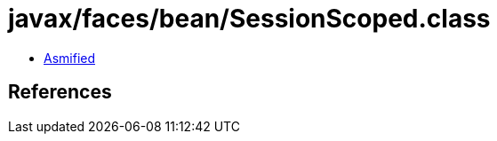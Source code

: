 = javax/faces/bean/SessionScoped.class

 - link:SessionScoped-asmified.java[Asmified]

== References

